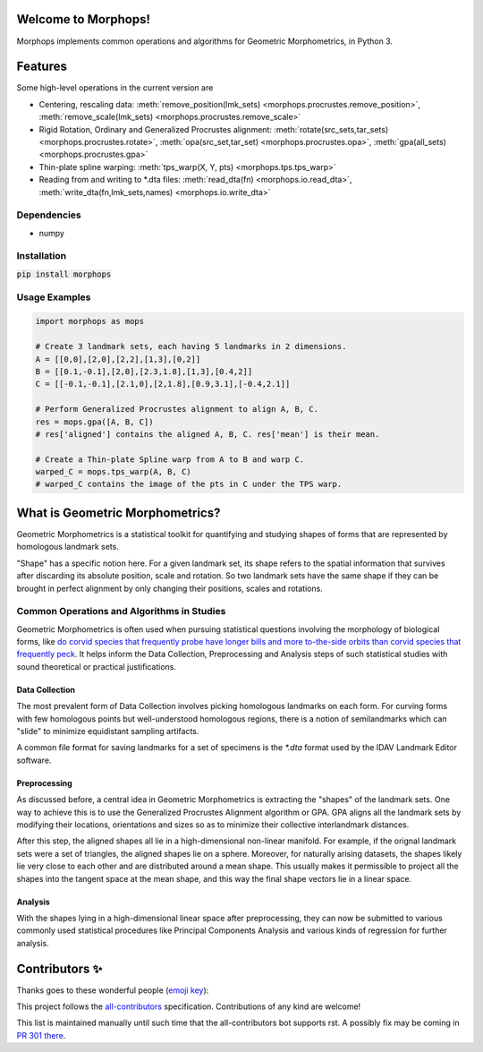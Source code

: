 Welcome to Morphops!
====================

Morphops implements common operations and algorithms for Geometric
Morphometrics, in Python 3.

.. GitHub Actions
.. image:: https://github.com/vaipatel/morphops/actions/workflows/build.yml/badge.svg
    :target: https://github.com/vaipatel/morphops/actions/workflows/build.yml
    :alt: Build status

.. Read the Docs
.. image:: https://readthedocs.org/projects/morphops/badge/?version=latest
    :target: https://morphops.readthedocs.io/en/latest/?badge=latest
    :alt: Documentation Status

.. PyPI version
.. image:: https://img.shields.io/pypi/v/morphops
    :target: https://pypi.org/project/morphops
    :alt: PyPI version

Features
========

Some high-level operations in the current version are

* Centering, rescaling data:
  :meth:`remove_position(lmk_sets) <morphops.procrustes.remove_position>`,
  :meth:`remove_scale(lmk_sets) <morphops.procrustes.remove_scale>`
* Rigid Rotation, Ordinary and Generalized Procrustes alignment:
  :meth:`rotate(src_sets,tar_sets) <morphops.procrustes.rotate>`,
  :meth:`opa(src_set,tar_set) <morphops.procrustes.opa>`,
  :meth:`gpa(all_sets) <morphops.procrustes.gpa>`
* Thin-plate spline warping:
  :meth:`tps_warp(X, Y, pts) <morphops.tps.tps_warp>`
* Reading from and writing to \*.dta files:
  :meth:`read_dta(fn) <morphops.io.read_dta>`,
  :meth:`write_dta(fn,lmk_sets,names) <morphops.io.write_dta>`

Dependencies
------------

* numpy

Installation
------------

:code:`pip install morphops`

Usage Examples
--------------

.. code-block:: python

   import morphops as mops
   
   # Create 3 landmark sets, each having 5 landmarks in 2 dimensions.
   A = [[0,0],[2,0],[2,2],[1,3],[0,2]]
   B = [[0.1,-0.1],[2,0],[2.3,1.8],[1,3],[0.4,2]]
   C = [[-0.1,-0.1],[2.1,0],[2,1.8],[0.9,3.1],[-0.4,2.1]]

   # Perform Generalized Procrustes alignment to align A, B, C.
   res = mops.gpa([A, B, C])
   # res['aligned'] contains the aligned A, B, C. res['mean'] is their mean.

   # Create a Thin-plate Spline warp from A to B and warp C.
   warped_C = mops.tps_warp(A, B, C)
   # warped_C contains the image of the pts in C under the TPS warp.


What is Geometric Morphometrics?
================================

Geometric Morphometrics is a statistical toolkit for quantifying and studying
shapes of forms that are represented by homologous landmark sets.

"Shape" has a specific notion here. For a given landmark set, its shape refers
to the spatial information that survives after discarding its absolute
position, scale and rotation. So two landmark sets have the same shape if they
can be brought in perfect alignment by only changing their positions, scales
and rotations.

Common Operations and Algorithms in Studies
-------------------------------------------

Geometric Morphometrics is often used when pursuing statistical questions
involving the morphology of biological forms, like `do corvid species that 
frequently probe have longer bills and more to-the-side orbits than corvid species that frequently peck
<https://frontiersinzoology.biomedcentral.com/articles/10.1186/1742-9994-6-2>`_.
It helps inform the Data Collection, Preprocessing and Analysis
steps of such statistical studies with sound theoretical or practical justifications.

Data Collection
^^^^^^^^^^^^^^^

The most prevalent form of Data Collection involves picking homologous
landmarks on each form. For curving forms with few homologous points but
well-understood homologous regions, there is a notion of semilandmarks which
can "slide" to minimize equidistant sampling artifacts.

A common file format for saving landmarks for a set of specimens is the `*.dta`
format used by the IDAV Landmark Editor software.

Preprocessing
^^^^^^^^^^^^^

As discussed before, a central idea in Geometric Morphometrics is extracting
the "shapes" of the landmark sets. One way to achieve this is to use the
Generalized Procrustes Alignment algorithm or GPA. GPA aligns all the landmark
sets by modifying their locations, orientations and sizes so as to minimize
their collective interlandmark distances.

After this step, the aligned shapes all lie in a high-dimensional non-linear 
manifold. For example, if the orignal landmark sets were a set of triangles,
the aligned shapes lie on a sphere. Moreover, for naturally arising datasets,
the shapes likely lie very close to each other and are distributed around a
mean shape. This usually makes it permissible to project all the shapes into
the tangent space at the mean shape, and this way the final shape vectors lie
in a linear space.

Analysis
^^^^^^^^

With the shapes lying in a high-dimensional linear space after preprocessing,
they can now be submitted to various commonly used statistical procedures like
Principal Components Analysis and various kinds of regression for further
analysis.

Contributors ✨
===============

Thanks goes to these wonderful people (`emoji key <https://allcontributors.org/docs/en/emoji-key>`_):

.. raw:: html

    <!-- ALL-CONTRIBUTORS-LIST:START - Do not remove or modify this section -->
    <!-- prettier-ignore-start -->
    <!-- markdownlint-disable -->
    <table>
    <tr>
       <td align="center"><a href = "https://github.com/vaipatel"><img src="https://avatars.githubusercontent.com/u/6489594?v=4" width="100px;" alt=""/><br /><sub><b>Vaibhav Patel</b></sub></a></td>
       <td align="center"><a href="https://www.ntnu.edu/employees/hakon.w.anes"><img src="https://avatars.githubusercontent.com/u/12139781?v=4?s=100" width="100px;" alt=""/><br /><sub><b>Håkon Wiik Ånes</b></sub></a><br /><a href="https://github.com/all-contributors/all-contributors/commits?author=hakonanes" title="Documentation">📖</a> <a href="#tool-hakonanes" title="Tools">🔧</a> <a href="#infra-hakonanes" title="Infrastructure (Hosting, Build-Tools, etc)">🚇</a> <a href="#maintenance-hakonanes" title="Maintenance">🚧</a></td>
    </tr>
    </table>

    <!-- markdownlint-restore -->
    <!-- prettier-ignore-end -->

    <!-- ALL-CONTRIBUTORS-LIST:END -->

This project follows the `all-contributors <https://allcontributors.org>`_ specification.
Contributions of any kind are welcome!

This list is maintained manually until such time that the all-contributors bot supports rst. A possibly fix may be coming in `PR 301 there <https://github.com/all-contributors/all-contributors-cli/pull/301>`_.

